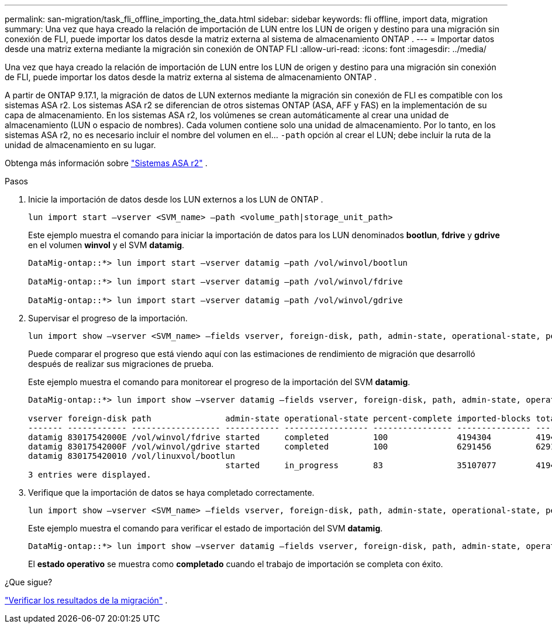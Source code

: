 ---
permalink: san-migration/task_fli_offline_importing_the_data.html 
sidebar: sidebar 
keywords: fli offline, import data, migration 
summary: Una vez que haya creado la relación de importación de LUN entre los LUN de origen y destino para una migración sin conexión de FLI, puede importar los datos desde la matriz externa al sistema de almacenamiento ONTAP . 
---
= Importar datos desde una matriz externa mediante la migración sin conexión de ONTAP FLI
:allow-uri-read: 
:icons: font
:imagesdir: ../media/


[role="lead"]
Una vez que haya creado la relación de importación de LUN entre los LUN de origen y destino para una migración sin conexión de FLI, puede importar los datos desde la matriz externa al sistema de almacenamiento ONTAP .

A partir de ONTAP 9.17.1, la migración de datos de LUN externos mediante la migración sin conexión de FLI es compatible con los sistemas ASA r2. Los sistemas ASA r2 se diferencian de otros sistemas ONTAP (ASA, AFF y FAS) en la implementación de su capa de almacenamiento. En los sistemas ASA r2, los volúmenes se crean automáticamente al crear una unidad de almacenamiento (LUN o espacio de nombres). Cada volumen contiene solo una unidad de almacenamiento. Por lo tanto, en los sistemas ASA r2, no es necesario incluir el nombre del volumen en el...  `-path` opción al crear el LUN; debe incluir la ruta de la unidad de almacenamiento en su lugar.

Obtenga más información sobre link:https://docs.netapp.com/us-en/asa-r2/get-started/learn-about.html["Sistemas ASA r2"^] .

.Pasos
. Inicie la importación de datos desde los LUN externos a los LUN de ONTAP .
+
[source, cli]
----
lun import start –vserver <SVM_name> –path <volume_path|storage_unit_path>
----
+
Este ejemplo muestra el comando para iniciar la importación de datos para los LUN denominados *bootlun*, *fdrive* y *gdrive* en el volumen *winvol* y el SVM *datamig*.

+
[listing]
----
DataMig-ontap::*> lun import start –vserver datamig –path /vol/winvol/bootlun

DataMig-ontap::*> lun import start –vserver datamig –path /vol/winvol/fdrive

DataMig-ontap::*> lun import start –vserver datamig –path /vol/winvol/gdrive
----
. Supervisar el progreso de la importación.
+
[source, cli]
----
lun import show –vserver <SVM_name> –fields vserver, foreign-disk, path, admin-state, operational-state, percent-complete, imported-blocks, total-blocks, estimated-remaining-duration
----
+
Puede comparar el progreso que está viendo aquí con las estimaciones de rendimiento de migración que desarrolló después de realizar sus migraciones de prueba.

+
Este ejemplo muestra el comando para monitorear el progreso de la importación del SVM *datamig*.

+
[listing]
----
DataMig-ontap::*> lun import show –vserver datamig –fields vserver, foreign-disk, path, admin-state, operational-state, percent-complete, imported-blocks, total-blocks, , estimated-remaining-duration

vserver foreign-disk path               admin-state operational-state percent-complete imported-blocks total-blocks estimated-remaining-duration
------- ------------ ------------------ ----------- ----------------- ---------------- --------------- ------------ ----------------------------
datamig 83017542000E /vol/winvol/fdrive started     completed         100              4194304         4194304      -
datamig 83017542000F /vol/winvol/gdrive started     completed         100              6291456         6291456      -
datamig 830175420010 /vol/linuxvol/bootlun
                                        started     in_progress       83               35107077        41943040     00:00:48
3 entries were displayed.
----
. Verifique que la importación de datos se haya completado correctamente.
+
[source, cli]
----
lun import show –vserver <SVM_name> –fields vserver, foreign-disk, path, admin-state, operational-state, percent-complete, imported-blocks, total-blocks, , estimated-remaining-duration
----
+
Este ejemplo muestra el comando para verificar el estado de importación del SVM *datamig*.

+
[listing]
----
DataMig-ontap::*> lun import show –vserver datamig –fields vserver, foreign-disk, path, admin-state, operational-state, percent-complete, imported-blocks, total-blocks, , estimated-remaining-duration
----
+
El *estado operativo* se muestra como *completado* cuando el trabajo de importación se completa con éxito.



.¿Que sigue?
link:task_fli_offline_verifying_migration_results.html["Verificar los resultados de la migración"] .
